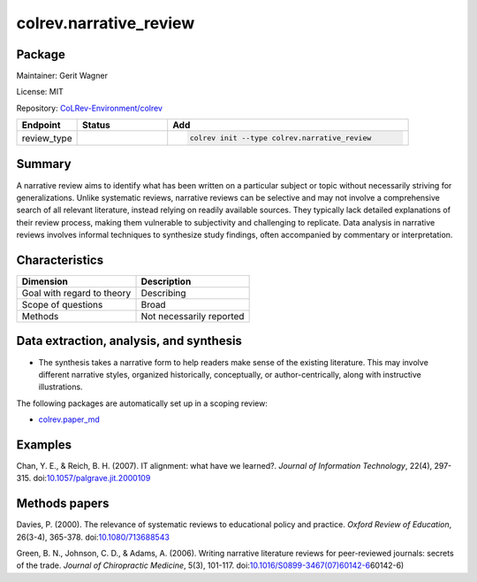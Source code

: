 .. |EXPERIMENTAL| image:: https://img.shields.io/badge/status-experimental-blue
   :height: 14pt
   :target: https://colrev.readthedocs.io/en/latest/dev_docs/dev_status.html
.. |MATURING| image:: https://img.shields.io/badge/status-maturing-yellowgreen
   :height: 14pt
   :target: https://colrev.readthedocs.io/en/latest/dev_docs/dev_status.html
.. |STABLE| image:: https://img.shields.io/badge/status-stable-brightgreen
   :height: 14pt
   :target: https://colrev.readthedocs.io/en/latest/dev_docs/dev_status.html
.. |GIT_REPO| image:: /_static/svg/iconmonstr-code-fork-1.svg
   :width: 15
   :alt: Git repository
.. |LICENSE| image:: /_static/svg/iconmonstr-copyright-2.svg
   :width: 15
   :alt: Licencse
.. |MAINTAINER| image:: /_static/svg/iconmonstr-user-29.svg
   :width: 20
   :alt: Maintainer
.. |DOCUMENTATION| image:: /_static/svg/iconmonstr-book-17.svg
   :width: 15
   :alt: Documentation
colrev.narrative_review
=======================

Package
--------------------

|MAINTAINER| Maintainer: Gerit Wagner

|LICENSE| License: MIT

|GIT_REPO| Repository: `CoLRev-Environment/colrev <https://github.com/CoLRev-Environment/colrev/tree/main/colrev/packages/narrative_review>`_

.. list-table::
   :header-rows: 1
   :widths: 20 30 80

   * - Endpoint
     - Status
     - Add
   * - review_type
     - |STABLE|
     - .. code-block::


         colrev init --type colrev.narrative_review


Summary
-------

A narrative review aims to identify what has been written on a particular subject or topic without necessarily striving for generalizations. Unlike systematic reviews, narrative reviews can be selective and may not involve a comprehensive search of all relevant literature, instead relying on readily available sources. They typically lack detailed explanations of their review process, making them vulnerable to subjectivity and challenging to replicate. Data analysis in narrative reviews involves informal techniques to synthesize study findings, often accompanied by commentary or interpretation.

Characteristics
---------------

.. list-table::
   :align: left
   :header-rows: 1

   * - Dimension
     - Description
   * - Goal with regard to theory
     - Describing
   * - Scope of questions
     - Broad
   * - Methods
     - Not necessarily reported


Data extraction, analysis, and synthesis
----------------------------------------


* The synthesis takes a narrative form to help readers make sense of the existing literature. This may involve different narrative styles, organized historically, conceptually, or author-centrically, along with instructive illustrations.

The following packages are automatically set up in a scoping review:


* `colrev.paper_md <colrev.paper_md.html>`_

Examples
--------

Chan, Y. E., & Reich, B. H. (2007). IT alignment: what have we learned?. *Journal of Information Technology*\ , 22(4), 297-315. doi:\ `10.1057/palgrave.jit.2000109 <https://doi.org/10.1057/palgrave.jit.2000109>`_

Methods papers
--------------

Davies, P. (2000). The relevance of systematic reviews to educational policy and practice. *Oxford Review of Education*\ , 26(3-4), 365-378. doi:\ `10.1080/713688543 <https://doi.org/10.1080/713688543>`_

Green, B. N., Johnson, C. D., & Adams, A. (2006). Writing narrative literature reviews for peer-reviewed journals: secrets of the trade. *Journal of Chiropractic Medicine*\ , 5(3), 101-117. doi:\ `10.1016/S0899-3467(07)60142-6 <https://doi.org/10.1016/S0899-3467(07>`_\ 60142-6)
